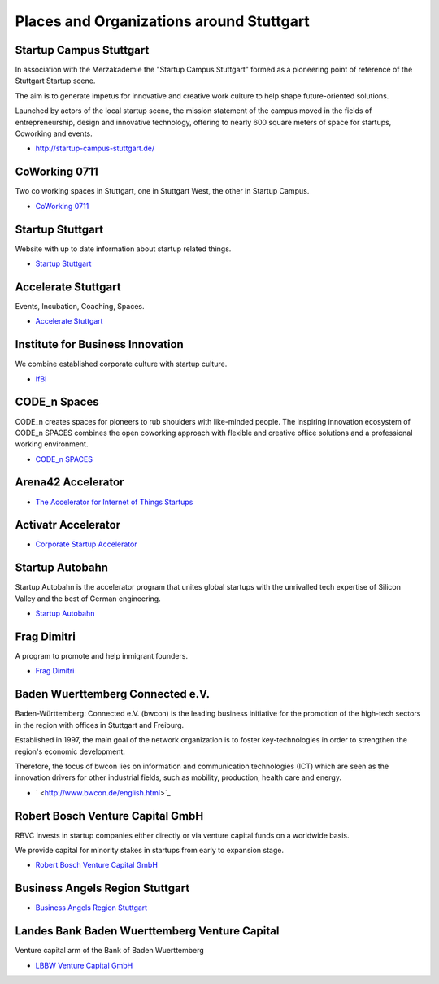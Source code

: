 Places and Organizations around Stuttgart
=========================================

Startup Campus Stuttgart
------------------------

In association with the Merzakademie the "Startup Campus Stuttgart" formed as a
pioneering point of reference of the Stuttgart Startup scene.

The aim is to generate impetus for innovative and creative work culture to help
shape future-oriented solutions.

Launched by actors of the local startup scene, the mission statement of the
campus moved in the fields of entrepreneurship, design and innovative
technology, offering to nearly 600 square meters of space for startups,
Coworking and events.

* http://startup-campus-stuttgart.de/

CoWorking 0711
--------------

Two co working spaces in Stuttgart, one in Stuttgart West, the other in Startup Campus.

* `CoWorking 0711 <http://coworking0711.de/>`_

Startup Stuttgart
-----------------

Website with up to date information about startup related things.

* `Startup Stuttgart <http://startup-stuttgart.de/>`_

Accelerate Stuttgart
--------------------

Events, Incubation, Coaching, Spaces.

* `Accelerate Stuttgart <http://accelerate-stuttgart.de/>`_

Institute for Business Innovation
---------------------------------

We combine established corporate culture with startup culture.

* `IfBI <http://www.ifbi.eu/>`_

CODE_n Spaces
-------------

CODE_n creates spaces for pioneers to rub shoulders with like-minded people.
The inspiring innovation ecosystem of CODE_n SPACES combines the open coworking
approach with flexible and creative office solutions and a professional working
environment.

* `CODE_n SPACES <https://www.code-n.org/spaces>`_

Arena42 Accelerator
-------------------

* `The Accelerator for Internet of Things Startups <http://arena42.de/>`_

Activatr Accelerator
--------------------

* `Corporate Startup Accelerator <http://activatr.xyz/>`_

Startup Autobahn
----------------

Startup Autobahn is the accelerator program that unites global startups with the unrivalled tech expertise of Silicon Valley and the best of German engineering.

* `Startup Autobahn <http://www.startup-autobahn.com/en/>`_

Frag Dimitri
------------

A program to promote and help inmigrant founders.

* `Frag Dimitri <http://www.frag-dimitri.de/>`_

Baden Wuerttemberg Connected e.V.
---------------------------------

Baden-Württemberg: Connected e.V. (bwcon) is the leading business initiative
for the promotion of the high-tech sectors in the region with offices in
Stuttgart and Freiburg.

Established in 1997, the main goal of the network organization is to foster
key-technologies in order to strengthen the region's economic development.

Therefore, the focus of bwcon lies on information and communication
technologies (ICT) which are seen as the innovation drivers for other
industrial fields, such as mobility, production, health care and energy.

* ` <http://www.bwcon.de/english.html>`_

Robert Bosch Venture Capital GmbH
---------------------------------

RBVC invests in startup companies either directly or via venture capital funds
on a worldwide basis.

We provide capital for minority stakes in startups from early to expansion stage.

* `Robert Bosch Venture Capital GmbH <http://www.rbvc.com/en/startpage/startpage_page.html>`_

Business Angels Region Stuttgart
--------------------------------

* `Business Angels Region Stuttgart <http://www.business-angels-region-stuttgart.de/>`_

Landes Bank Baden Wuerttemberg Venture Capital
----------------------------------------------

Venture capital arm of the Bank of Baden Wuerttemberg

* `LBBW Venture Capital GmbH <http://www.lbbw-venture.de/>`_
